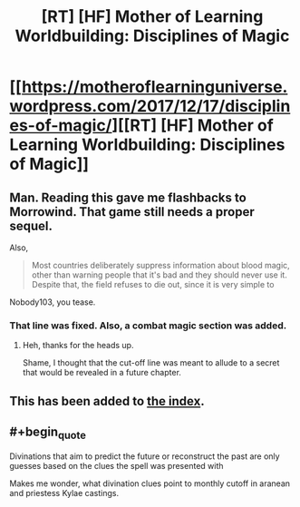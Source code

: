 #+TITLE: [RT] [HF] Mother of Learning Worldbuilding: Disciplines of Magic

* [[https://motheroflearninguniverse.wordpress.com/2017/12/17/disciplines-of-magic/][[RT] [HF] Mother of Learning Worldbuilding: Disciplines of Magic]]
:PROPERTIES:
:Author: jkwrites
:Score: 65
:DateUnix: 1513530651.0
:END:

** Man. Reading this gave me flashbacks to Morrowind. That game still needs a proper sequel.

Also,

#+begin_quote
  Most countries deliberately suppress information about blood magic, other than warning people that it's bad and they should never use it. Despite that, the field refuses to die out, since it is very simple to
#+end_quote

Nobody103, you tease.
:PROPERTIES:
:Author: Kodix
:Score: 10
:DateUnix: 1513534579.0
:END:

*** That line was fixed. Also, a combat magic section was added.
:PROPERTIES:
:Author: sicutumbo
:Score: 5
:DateUnix: 1513541377.0
:END:

**** Heh, thanks for the heads up.

Shame, I thought that the cut-off line was meant to allude to a secret that would be revealed in a future chapter.
:PROPERTIES:
:Author: Kodix
:Score: 4
:DateUnix: 1513542398.0
:END:


** This has been added to [[https://www.reddit.com/r/motheroflearning/comments/5v0zl0/links_to_discussion_threads/][the index]].
:PROPERTIES:
:Author: thrawnca
:Score: 7
:DateUnix: 1513551185.0
:END:


** #+begin_quote
  Divinations that aim to predict the future or reconstruct the past are only guesses based on the clues the spell was presented with
#+end_quote

Makes me wonder, what divination clues point to monthly cutoff in aranean and priestess Kylae castings.
:PROPERTIES:
:Author: valeskas
:Score: 3
:DateUnix: 1513618865.0
:END:
